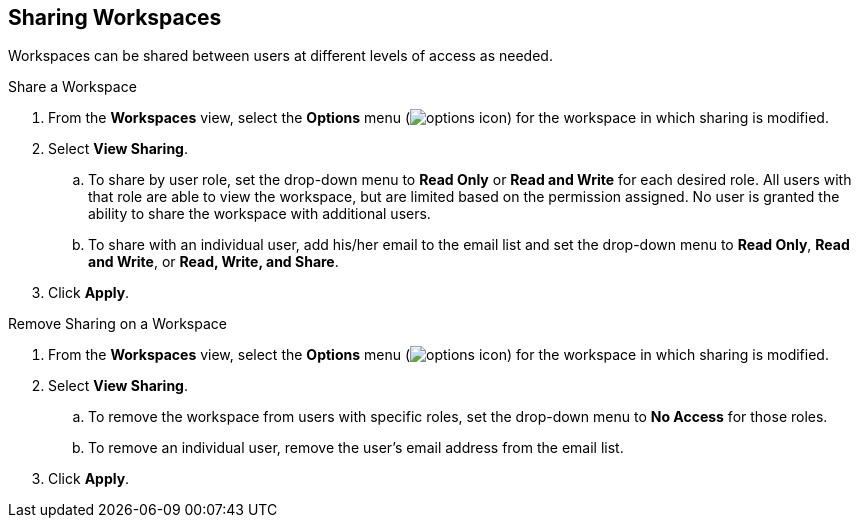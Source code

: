 :title: Sharing Workspaces
:type: subUsing
:status: published
:parent: Using Workspaces
:summary: Sharing workspaces
:order: 02

== {title}

Workspaces can be shared between users at different levels of access as needed.

.Share a Workspace
. From the *Workspaces* view, select the *Options* menu (image:options-icon.png[options icon]) for the workspace in which sharing is modified.
. Select *View Sharing*.
.. To share by user role, set the drop-down menu to *Read Only* or *Read and Write* for each desired role. All users with that role are able to view the workspace, but are limited based on the permission assigned. No user is granted the ability to share the workspace with additional users.
.. To share with an individual user, add his/her email to the email list and set the drop-down menu to *Read Only*, *Read and Write*, or *Read, Write, and Share*.
. Click *Apply*.

.Remove Sharing on a Workspace
. From the *Workspaces* view, select the *Options* menu (image:options-icon.png[options icon]) for the workspace in which sharing is modified.
. Select *View Sharing*.
.. To remove the workspace from users with specific roles, set the drop-down menu to *No Access* for those roles.
.. To remove an individual user, remove the user's email address from the email list.
. Click *Apply*.
